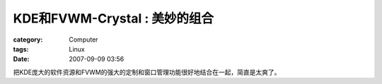 ################################################
KDE和FVWM-Crystal : 美妙的组合
################################################
:category: Computer
:tags: Linux
:date: 2007-09-09 03:56



把KDE庞大的软件资源和FVWM的强大的定制和窗口管理功能很好地结合在一起，简直是太爽了。

